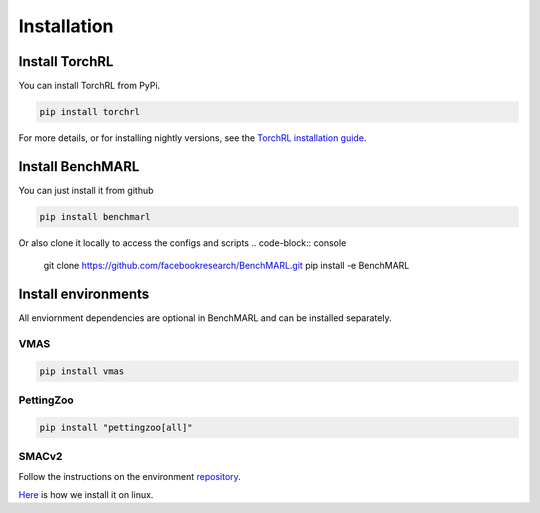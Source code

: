 Installation
============


Install TorchRL
---------------

You can install TorchRL from PyPi.

.. code-block:: console

   pip install torchrl

For more details, or for installing nightly versions, see the
`TorchRL installation guide <https://github.com/pytorch/rl#installation>`_.

Install BenchMARL
-----------------

You can just install it from github

.. code-block:: console

   pip install benchmarl

Or also clone it locally to access the configs and scripts
.. code-block:: console

    git clone https://github.com/facebookresearch/BenchMARL.git
    pip install -e BenchMARL

Install environments
--------------------

All enviornment dependencies are optional in BenchMARL and can be installed separately.

VMAS
^^^^

.. code-block:: console

   pip install vmas

PettingZoo
^^^^^^^^^^

.. code-block:: console

   pip install "pettingzoo[all]"


SMACv2
^^^^^^

Follow the instructions on the environment `repository <https://github.com/oxwhirl/smacv2>`_.

`Here <https://github.com/facebookresearch/BenchMARL/blob/main/.github/unittest/install_smacv2.sh>`_
is how we install it on linux.
